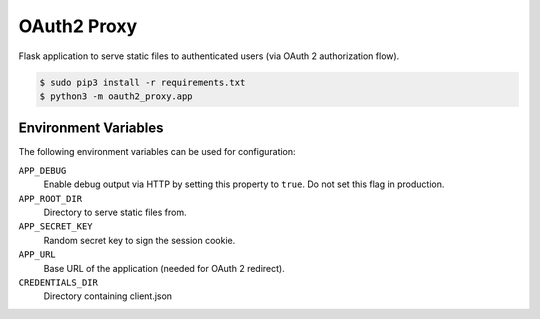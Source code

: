 ============
OAuth2 Proxy
============

.. image:: https://img.shields.io/pypi/dw/oauth2-proxy.svg
   :target: https://pypi.python.org/pypi/oauth2-proxy/
   :alt: PyPI Downloads

.. image:: https://img.shields.io/pypi/v/oauth2-proxy.svg
   :target: https://pypi.python.org/pypi/oauth2-proxy/
   :alt: Latest PyPI version

.. image:: https://img.shields.io/pypi/l/oauth2-proxy.svg
   :target: https://pypi.python.org/pypi/oauth2-proxy/
   :alt: License

Flask application to serve static files to authenticated users (via OAuth 2 authorization flow).

.. code-block:: bash

    $ sudo pip3 install -r requirements.txt
    $ python3 -m oauth2_proxy.app

Environment Variables
======================

The following environment variables can be used for configuration:

``APP_DEBUG``
    Enable debug output via HTTP by setting this property to ``true``. Do not set this flag in production.
``APP_ROOT_DIR``
    Directory to serve static files from.
``APP_SECRET_KEY``
    Random secret key to sign the session cookie.
``APP_URL``
    Base URL of the application (needed for OAuth 2 redirect).
``CREDENTIALS_DIR``
    Directory containing client.json


